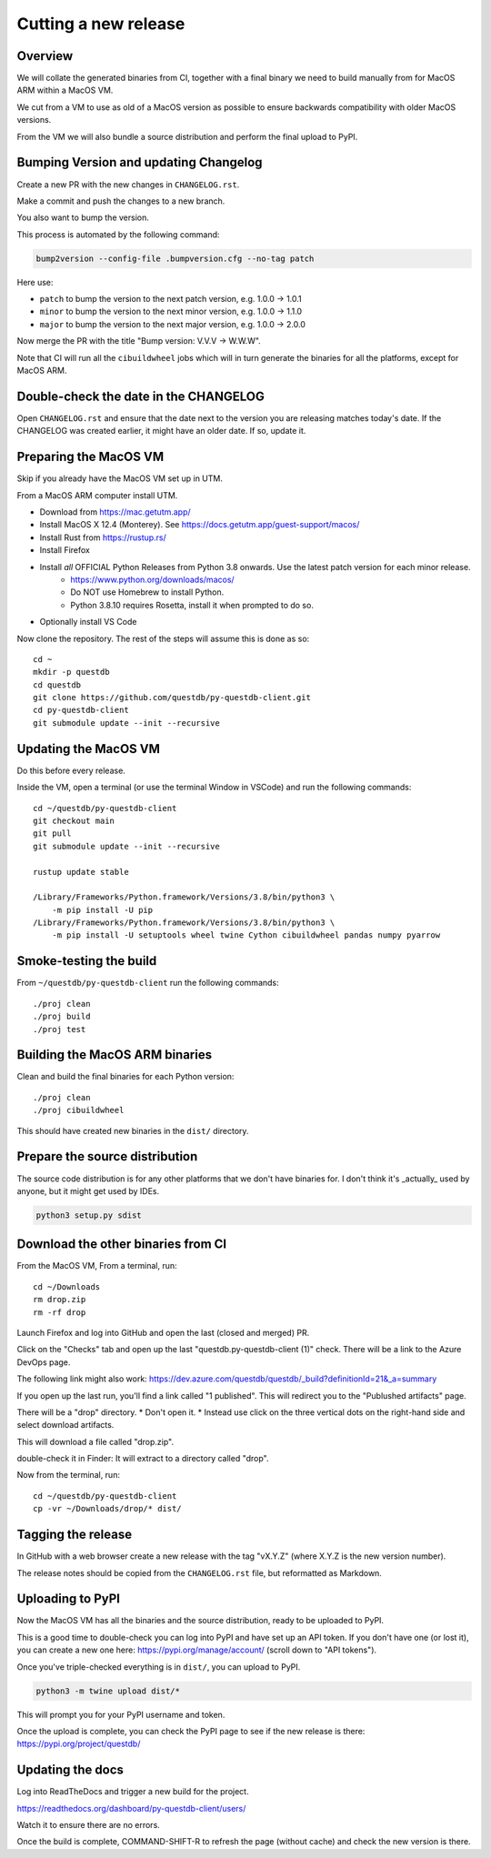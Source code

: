 Cutting a new release
=====================

Overview
--------

We will collate the generated binaries from CI, together with a final
binary we need to build manually from for MacOS ARM within a MacOS VM.

We cut from a VM to use as old of a MacOS version as possible to ensure
backwards compatibility with older MacOS versions.

From the VM we will also bundle a source distribution and perform the final
upload to PyPI.

Bumping Version and updating Changelog
--------------------------------------

Create a new PR with the new changes in ``CHANGELOG.rst``.

Make a commit and push the changes to a new branch.

You also want to bump the version.

This process is automated by the following command:

.. code-block:: bash

    bump2version --config-file .bumpversion.cfg --no-tag patch

Here use:

* ``patch`` to bump the version to the next patch version, e.g. 1.0.0 -> 1.0.1

* ``minor`` to bump the version to the next minor version, e.g. 1.0.0 -> 1.1.0

* ``major`` to bump the version to the next major version, e.g. 1.0.0 -> 2.0.0

Now merge the PR with the title "Bump version: V.V.V → W.W.W".

Note that CI will run all the ``cibuildwheel`` jobs which will in turn 
generate the binaries for all the platforms, except for MacOS ARM.

Double-check the date in the CHANGELOG
--------------------------------------

Open ``CHANGELOG.rst`` and ensure that the date next to the version you are releasing matches today's date. 
If the CHANGELOG was created earlier, it might have an older date. If so, update it.

Preparing the MacOS VM
----------------------

Skip if you already have the MacOS VM set up in UTM.

.. warn::
    
    Releasing from an up to date MacOS install will not work as the binaries
    may be incompatible with older MacOS versions.

From a MacOS ARM computer install UTM.

* Download from https://mac.getutm.app/
* Install MacOS X 12.4 (Monterey). See https://docs.getutm.app/guest-support/macos/
* Install Rust from https://rustup.rs/
* Install Firefox
* Install *all* OFFICIAL Python Releases from Python 3.8 onwards. Use the latest patch version for each minor release. 
    * https://www.python.org/downloads/macos/
    * Do NOT use Homebrew to install Python.
    * Python 3.8.10 requires Rosetta, install it when prompted to do so. 

* Optionally install VS Code

Now clone the repository. The rest of the steps will assume this is done as so::

    cd ~
    mkdir -p questdb
    cd questdb
    git clone https://github.com/questdb/py-questdb-client.git
    cd py-questdb-client
    git submodule update --init --recursive

Updating the MacOS VM
---------------------

Do this before every release.

Inside the VM, open a terminal (or use the terminal Window in VSCode) and run the following commands::

    cd ~/questdb/py-questdb-client
    git checkout main
    git pull
    git submodule update --init --recursive

    rustup update stable

    /Library/Frameworks/Python.framework/Versions/3.8/bin/python3 \
        -m pip install -U pip
    /Library/Frameworks/Python.framework/Versions/3.8/bin/python3 \
        -m pip install -U setuptools wheel twine Cython cibuildwheel pandas numpy pyarrow

Smoke-testing the build
-----------------------

From ``~/questdb/py-questdb-client`` run the following commands::

    ./proj clean
    ./proj build
    ./proj test


Building the MacOS ARM binaries
-------------------------------

Clean and build the final binaries for each Python version::

    ./proj clean
    ./proj cibuildwheel

This should have created new binaries in the ``dist/`` directory.

Prepare the source distribution
-------------------------------

The source code distribution is for any other platforms that we don't have
binaries for. I don't think it's _actually_ used by anyone, but it might get
used by IDEs.

.. code-block:: bash

    python3 setup.py sdist

Download the other binaries from CI
-----------------------------------

From the MacOS VM, From a terminal, run::

    cd ~/Downloads
    rm drop.zip
    rm -rf drop

Launch Firefox and log into GitHub and open the last (closed and merged) PR.

Click on the "Checks" tab and open up the last "questdb.py-questdb-client (1)"
check. There will be a link to the Azure DevOps page.

The following link might also work: https://dev.azure.com/questdb/questdb/_build?definitionId=21&_a=summary

If you open up the last run, you'll find a link called "1 published".
This will redirect you to the "Publushed artifacts" page.

There will be a "drop" directory.
* Don't open it.
* Instead use click on the three vertical dots on the right-hand
side and select download artifacts.

This will download a file called "drop.zip".

double-check it in Finder: It will extract to a directory called "drop".

Now from the terminal, run::

    cd ~/questdb/py-questdb-client
    cp -vr ~/Downloads/drop/* dist/


Tagging the release
-------------------

In GitHub with a web browser create a new release with the tag "vX.Y.Z"
(where X.Y.Z is the new version number).

The release notes should be copied from the ``CHANGELOG.rst`` file,
but reformatted as Markdown.


Uploading to PyPI
-----------------

Now the MacOS VM has all the binaries and the source distribution, ready to be
uploaded to PyPI.

This is a good time to double-check you can log into PyPI and have set up an
API token. If you don't have one (or lost it), you can create a new one here:
https://pypi.org/manage/account/ (scroll down to "API tokens").

Once you've triple-checked everything is in ``dist/``, you can upload to PyPI.

.. code-block:: bash

    python3 -m twine upload dist/*

This will prompt you for your PyPI username and token.

Once the upload is complete, you can check the PyPI page to see if the new
release is there: https://pypi.org/project/questdb/


Updating the docs
-----------------

Log into ReadTheDocs and trigger a new build for the project.

https://readthedocs.org/dashboard/py-questdb-client/users/

Watch it to ensure there are no errors.

Once the build is complete, COMMAND-SHIFT-R to refresh the page (without cache)
and check the new version is there.
